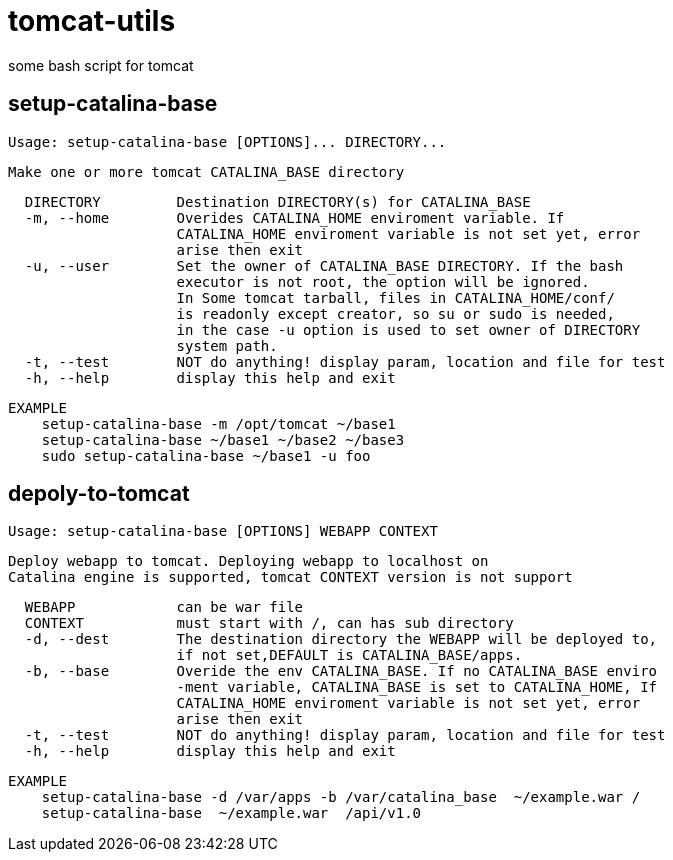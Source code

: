 = tomcat-utils

some bash script for tomcat 

== setup-catalina-base

[source]
Usage: setup-catalina-base [OPTIONS]... DIRECTORY...

[source]
Make one or more tomcat CATALINA_BASE directory

[source]
  DIRECTORY         Destination DIRECTORY(s) for CATALINA_BASE
  -m, --home        Overides CATALINA_HOME enviroment variable. If 
                    CATALINA_HOME enviroment variable is not set yet, error
                    arise then exit
  -u, --user        Set the owner of CATALINA_BASE DIRECTORY. If the bash 
                    executor is not root, the option will be ignored.
                    In Some tomcat tarball, files in CATALINA_HOME/conf/ 
                    is readonly except creator, so su or sudo is needed, 
                    in the case -u option is used to set owner of DIRECTORY
                    system path.
  -t, --test        NOT do anything! display param, location and file for test
  -h, --help        display this help and exit

[source]
EXAMPLE
    setup-catalina-base -m /opt/tomcat ~/base1
    setup-catalina-base ~/base1 ~/base2 ~/base3
    sudo setup-catalina-base ~/base1 -u foo

== depoly-to-tomcat

[source]
Usage: setup-catalina-base [OPTIONS] WEBAPP CONTEXT

[source]
Deploy webapp to tomcat. Deploying webapp to localhost on
Catalina engine is supported, tomcat CONTEXT version is not support

[source]
  WEBAPP            can be war file 
  CONTEXT           must start with /, can has sub directory 
  -d, --dest        The destination directory the WEBAPP will be deployed to,
                    if not set,DEFAULT is CATALINA_BASE/apps.
  -b, --base        Overide the env CATALINA_BASE. If no CATALINA_BASE enviro
                    -ment variable, CATALINA_BASE is set to CATALINA_HOME, If
                    CATALINA_HOME enviroment variable is not set yet, error
                    arise then exit
  -t, --test        NOT do anything! display param, location and file for test
  -h, --help        display this help and exit

[source]
EXAMPLE 
    setup-catalina-base -d /var/apps -b /var/catalina_base  ~/example.war /
    setup-catalina-base  ~/example.war  /api/v1.0

